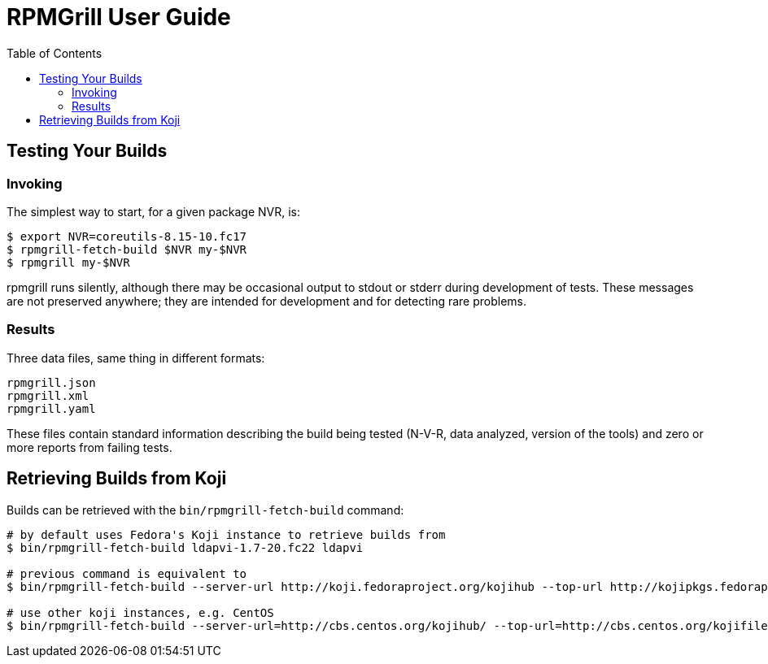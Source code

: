 RPMGrill User Guide
===================
:doctype: book
:toc:
:lang: en

Testing Your Builds
-------------------

Invoking
~~~~~~~~

The simplest way to start, for a given package NVR, is:

[source,bash]
----
$ export NVR=coreutils-8.15-10.fc17
$ rpmgrill-fetch-build $NVR my-$NVR
$ rpmgrill my-$NVR
----

rpmgrill runs silently, although there may be occasional output
to stdout or stderr during development of tests. These messages are
not preserved anywhere; they are intended for development and for
detecting rare problems.

Results
~~~~~~~

Three data files, same thing in different formats:

    rpmgrill.json
    rpmgrill.xml
    rpmgrill.yaml

These files contain standard information describing the build
being tested (N-V-R, data analyzed, version of the tools) and
zero or more reports from failing tests.

Retrieving Builds from Koji
---------------------------

Builds can be retrieved with the `bin/rpmgrill-fetch-build` command:

[source,bash]
----
# by default uses Fedora's Koji instance to retrieve builds from
$ bin/rpmgrill-fetch-build ldapvi-1.7-20.fc22 ldapvi

# previous command is equivalent to
$ bin/rpmgrill-fetch-build --server-url http://koji.fedoraproject.org/kojihub --top-url http://kojipkgs.fedoraproject.org ldapvi-1.7-20.fc22 ldapvi

# use other koji instances, e.g. CentOS
$ bin/rpmgrill-fetch-build --server-url=http://cbs.centos.org/kojihub/ --top-url=http://cbs.centos.org/kojifiles ldapvi-1.7-20.fc22 ldapvi 
----

// vim: set ft=asciidoc:
